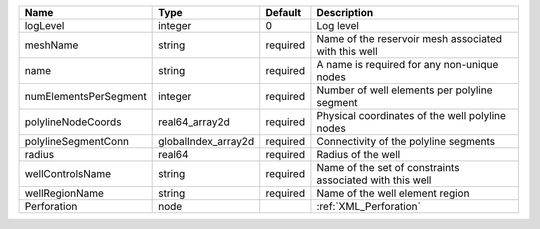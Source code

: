 

===================== =================== ======== ======================================================== 
Name                  Type                Default  Description                                              
===================== =================== ======== ======================================================== 
logLevel              integer             0        Log level                                                
meshName              string              required Name of the reservoir mesh associated with this well     
name                  string              required A name is required for any non-unique nodes              
numElementsPerSegment integer             required Number of well elements per polyline segment             
polylineNodeCoords    real64_array2d      required Physical coordinates of the well polyline nodes          
polylineSegmentConn   globalIndex_array2d required Connectivity of the polyline segments                    
radius                real64              required Radius of the well                                       
wellControlsName      string              required Name of the set of constraints associated with this well 
wellRegionName        string              required Name of the well element region                          
Perforation           node                         :ref:`XML_Perforation`                                   
===================== =================== ======== ======================================================== 


